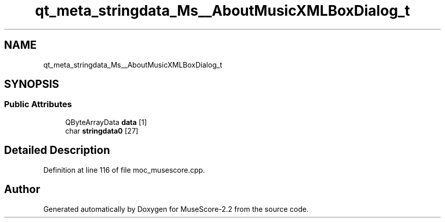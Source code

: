 .TH "qt_meta_stringdata_Ms__AboutMusicXMLBoxDialog_t" 3 "Mon Jun 5 2017" "MuseScore-2.2" \" -*- nroff -*-
.ad l
.nh
.SH NAME
qt_meta_stringdata_Ms__AboutMusicXMLBoxDialog_t
.SH SYNOPSIS
.br
.PP
.SS "Public Attributes"

.in +1c
.ti -1c
.RI "QByteArrayData \fBdata\fP [1]"
.br
.ti -1c
.RI "char \fBstringdata0\fP [27]"
.br
.in -1c
.SH "Detailed Description"
.PP 
Definition at line 116 of file moc_musescore\&.cpp\&.

.SH "Author"
.PP 
Generated automatically by Doxygen for MuseScore-2\&.2 from the source code\&.
